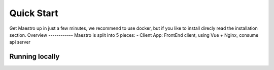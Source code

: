 Quick Start
====================
Get Maestro up in just a few minutes, we recommend to use docker, but if you like to install direcly read the installation section.
Overview
------------
Maestro is split into 5 pieces:
- Client App: FrontEnd client, using Vue + Nginx, consume api server

Running locally
------------